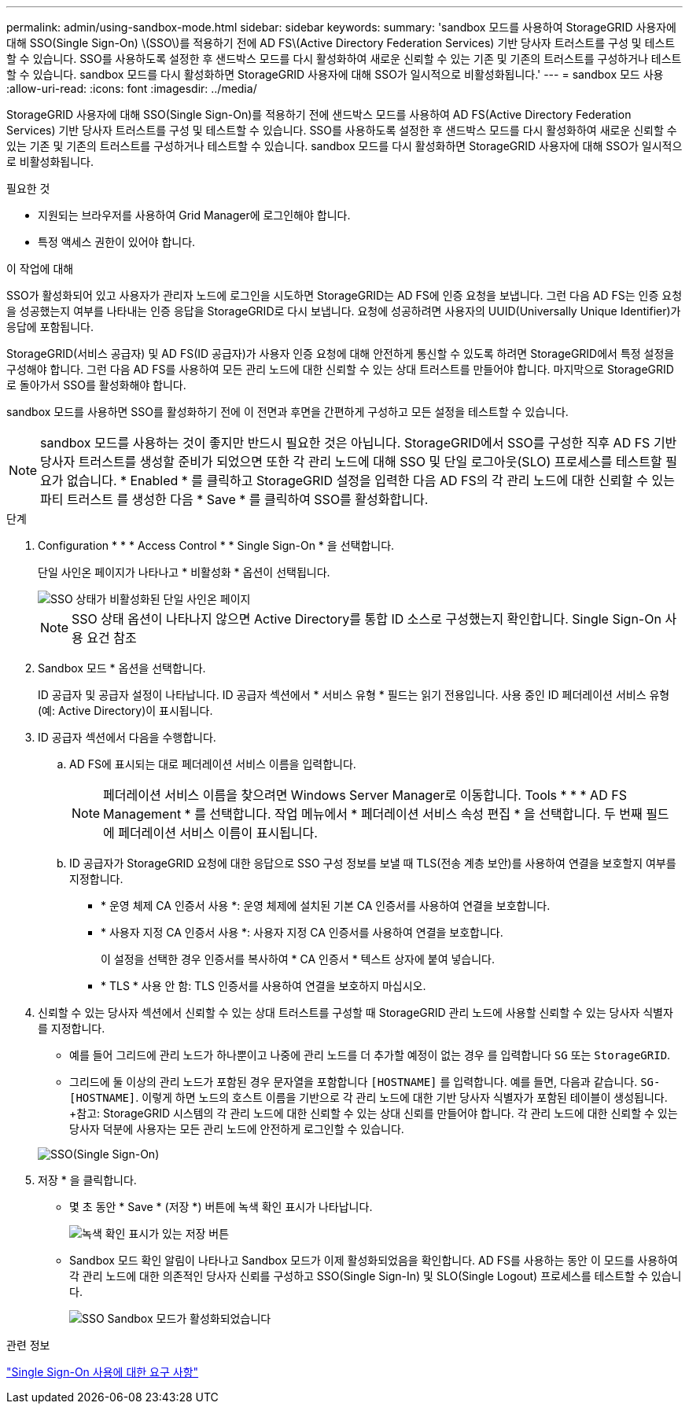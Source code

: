 ---
permalink: admin/using-sandbox-mode.html 
sidebar: sidebar 
keywords:  
summary: 'sandbox 모드를 사용하여 StorageGRID 사용자에 대해 SSO(Single Sign-On) \(SSO\)를 적용하기 전에 AD FS\(Active Directory Federation Services) 기반 당사자 트러스트를 구성 및 테스트할 수 있습니다. SSO를 사용하도록 설정한 후 샌드박스 모드를 다시 활성화하여 새로운 신뢰할 수 있는 기존 및 기존의 트러스트를 구성하거나 테스트할 수 있습니다. sandbox 모드를 다시 활성화하면 StorageGRID 사용자에 대해 SSO가 일시적으로 비활성화됩니다.' 
---
= sandbox 모드 사용
:allow-uri-read: 
:icons: font
:imagesdir: ../media/


[role="lead"]
StorageGRID 사용자에 대해 SSO(Single Sign-On)를 적용하기 전에 샌드박스 모드를 사용하여 AD FS(Active Directory Federation Services) 기반 당사자 트러스트를 구성 및 테스트할 수 있습니다. SSO를 사용하도록 설정한 후 샌드박스 모드를 다시 활성화하여 새로운 신뢰할 수 있는 기존 및 기존의 트러스트를 구성하거나 테스트할 수 있습니다. sandbox 모드를 다시 활성화하면 StorageGRID 사용자에 대해 SSO가 일시적으로 비활성화됩니다.

.필요한 것
* 지원되는 브라우저를 사용하여 Grid Manager에 로그인해야 합니다.
* 특정 액세스 권한이 있어야 합니다.


.이 작업에 대해
SSO가 활성화되어 있고 사용자가 관리자 노드에 로그인을 시도하면 StorageGRID는 AD FS에 인증 요청을 보냅니다. 그런 다음 AD FS는 인증 요청을 성공했는지 여부를 나타내는 인증 응답을 StorageGRID로 다시 보냅니다. 요청에 성공하려면 사용자의 UUID(Universally Unique Identifier)가 응답에 포함됩니다.

StorageGRID(서비스 공급자) 및 AD FS(ID 공급자)가 사용자 인증 요청에 대해 안전하게 통신할 수 있도록 하려면 StorageGRID에서 특정 설정을 구성해야 합니다. 그런 다음 AD FS를 사용하여 모든 관리 노드에 대한 신뢰할 수 있는 상대 트러스트를 만들어야 합니다. 마지막으로 StorageGRID로 돌아가서 SSO를 활성화해야 합니다.

sandbox 모드를 사용하면 SSO를 활성화하기 전에 이 전면과 후면을 간편하게 구성하고 모든 설정을 테스트할 수 있습니다.


NOTE: sandbox 모드를 사용하는 것이 좋지만 반드시 필요한 것은 아닙니다. StorageGRID에서 SSO를 구성한 직후 AD FS 기반 당사자 트러스트를 생성할 준비가 되었으면 또한 각 관리 노드에 대해 SSO 및 단일 로그아웃(SLO) 프로세스를 테스트할 필요가 없습니다. * Enabled * 를 클릭하고 StorageGRID 설정을 입력한 다음 AD FS의 각 관리 노드에 대한 신뢰할 수 있는 파티 트러스트 를 생성한 다음 * Save * 를 클릭하여 SSO를 활성화합니다.

.단계
. Configuration * * * Access Control * * Single Sign-On * 을 선택합니다.
+
단일 사인온 페이지가 나타나고 * 비활성화 * 옵션이 선택됩니다.

+
image::../media/sso_status_disabled.gif[SSO 상태가 비활성화된 단일 사인온 페이지]

+

NOTE: SSO 상태 옵션이 나타나지 않으면 Active Directory를 통합 ID 소스로 구성했는지 확인합니다. Single Sign-On 사용 요건 참조

. Sandbox 모드 * 옵션을 선택합니다.
+
ID 공급자 및 공급자 설정이 나타납니다. ID 공급자 섹션에서 * 서비스 유형 * 필드는 읽기 전용입니다. 사용 중인 ID 페더레이션 서비스 유형(예: Active Directory)이 표시됩니다.

. ID 공급자 섹션에서 다음을 수행합니다.
+
.. AD FS에 표시되는 대로 페더레이션 서비스 이름을 입력합니다.
+

NOTE: 페더레이션 서비스 이름을 찾으려면 Windows Server Manager로 이동합니다. Tools * * * AD FS Management * 를 선택합니다. 작업 메뉴에서 * 페더레이션 서비스 속성 편집 * 을 선택합니다. 두 번째 필드에 페더레이션 서비스 이름이 표시됩니다.

.. ID 공급자가 StorageGRID 요청에 대한 응답으로 SSO 구성 정보를 보낼 때 TLS(전송 계층 보안)를 사용하여 연결을 보호할지 여부를 지정합니다.
+
*** * 운영 체제 CA 인증서 사용 *: 운영 체제에 설치된 기본 CA 인증서를 사용하여 연결을 보호합니다.
*** * 사용자 지정 CA 인증서 사용 *: 사용자 지정 CA 인증서를 사용하여 연결을 보호합니다.
+
이 설정을 선택한 경우 인증서를 복사하여 * CA 인증서 * 텍스트 상자에 붙여 넣습니다.

*** * TLS * 사용 안 함: TLS 인증서를 사용하여 연결을 보호하지 마십시오.




. 신뢰할 수 있는 당사자 섹션에서 신뢰할 수 있는 상대 트러스트를 구성할 때 StorageGRID 관리 노드에 사용할 신뢰할 수 있는 당사자 식별자를 지정합니다.
+
** 예를 들어 그리드에 관리 노드가 하나뿐이고 나중에 관리 노드를 더 추가할 예정이 없는 경우 를 입력합니다 `SG` 또는 `StorageGRID`.
** 그리드에 둘 이상의 관리 노드가 포함된 경우 문자열을 포함합니다 `[HOSTNAME]` 를 입력합니다. 예를 들면, 다음과 같습니다. `SG-[HOSTNAME]`. 이렇게 하면 노드의 호스트 이름을 기반으로 각 관리 노드에 대한 기반 당사자 식별자가 포함된 테이블이 생성됩니다. +참고: StorageGRID 시스템의 각 관리 노드에 대한 신뢰할 수 있는 상대 신뢰를 만들어야 합니다. 각 관리 노드에 대한 신뢰할 수 있는 당사자 덕분에 사용자는 모든 관리 노드에 안전하게 로그인할 수 있습니다.


+
image::../media/sso_status_sandbox_mode.gif[SSO(Single Sign-On),Sandbox mode enabled,Relying party identifiers shown for several Admin Nodes]

. 저장 * 을 클릭합니다.
+
** 몇 초 동안 * Save * (저장 *) 버튼에 녹색 확인 표시가 나타납니다.
+
image::../media/save_button_green_checkmark.gif[녹색 확인 표시가 있는 저장 버튼]

** Sandbox 모드 확인 알림이 나타나고 Sandbox 모드가 이제 활성화되었음을 확인합니다. AD FS를 사용하는 동안 이 모드를 사용하여 각 관리 노드에 대한 의존적인 당사자 신뢰를 구성하고 SSO(Single Sign-In) 및 SLO(Single Logout) 프로세스를 테스트할 수 있습니다.
+
image::../media/sso_sandbox_mode_enabled.gif[SSO Sandbox 모드가 활성화되었습니다]





.관련 정보
link:requirements-for-sso.html["Single Sign-On 사용에 대한 요구 사항"]
